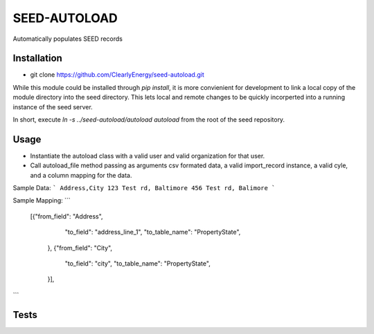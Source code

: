SEED-AUTOLOAD
=============

Automatically populates SEED records

Installation
------------

- git clone https://github.com/ClearlyEnergy/seed-autoload.git

While this module could be installed through `pip install`, it is more convienient for development to link a local copy of the module directory into the seed directory. This lets local and remote changes to be quickly incorperted into a running instance of the seed server.

In short, execute `ln -s ../seed-autoload/autoload autoload` from the root of the seed repository.

Usage
-----

- Instantiate the autoload class with a valid user and valid organization for that user. 
- Call autoload_file method passing as arguments csv formated data, a valid import_record instance, a valid cyle, and a column mapping for the data. 

Sample Data:
```
Address,City
123 Test rd, Baltimore
456 Test rd, Balimore
```


Sample Mapping:
```
       [{"from_field": "Address",
         "to_field": "address_line_1",
         "to_table_name": "PropertyState",
        },
        {"from_field": "City",
         "to_field": "city",
         "to_table_name": "PropertyState",
        }],
```

Tests
-----

